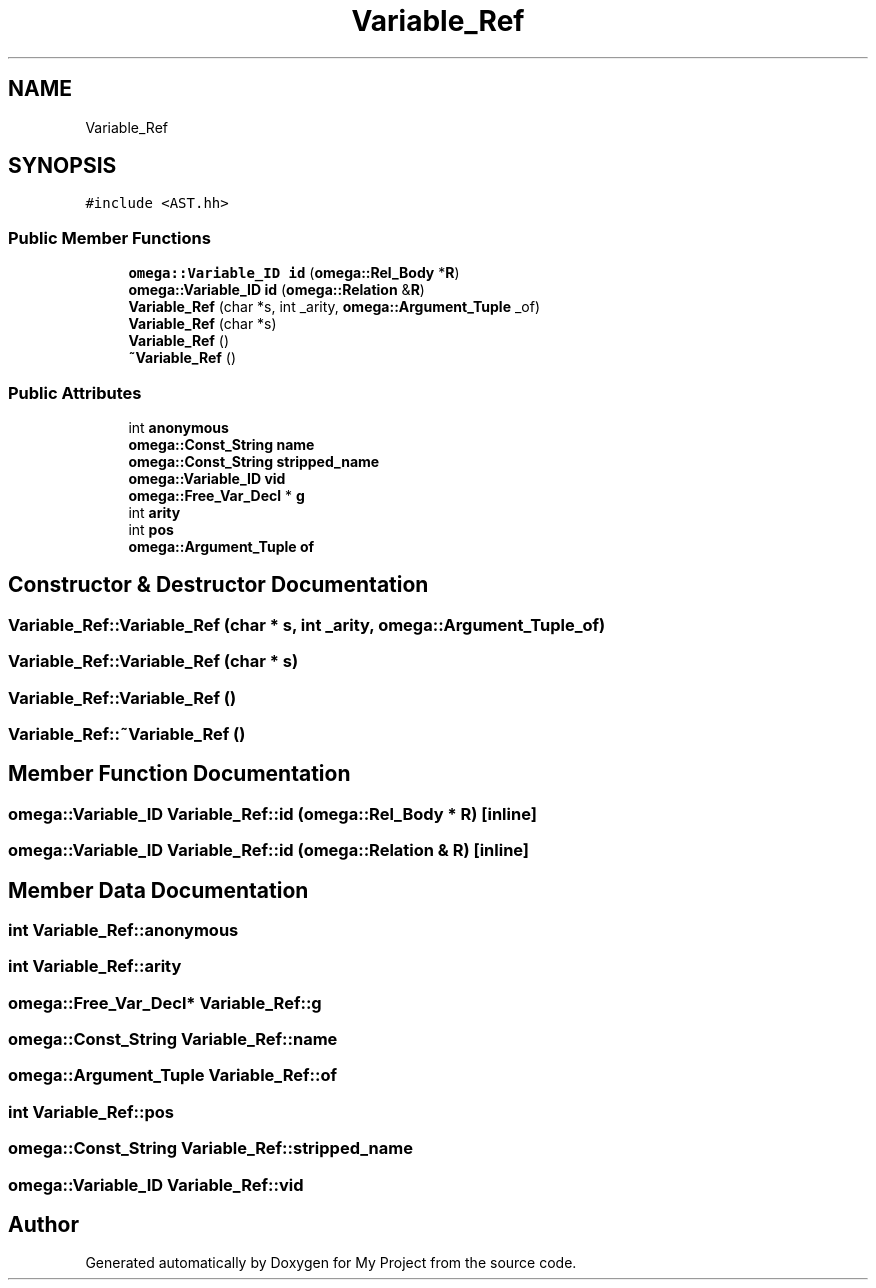 .TH "Variable_Ref" 3 "Sun Jul 12 2020" "My Project" \" -*- nroff -*-
.ad l
.nh
.SH NAME
Variable_Ref
.SH SYNOPSIS
.br
.PP
.PP
\fC#include <AST\&.hh>\fP
.SS "Public Member Functions"

.in +1c
.ti -1c
.RI "\fBomega::Variable_ID\fP \fBid\fP (\fBomega::Rel_Body\fP *\fBR\fP)"
.br
.ti -1c
.RI "\fBomega::Variable_ID\fP \fBid\fP (\fBomega::Relation\fP &\fBR\fP)"
.br
.ti -1c
.RI "\fBVariable_Ref\fP (char *s, int _arity, \fBomega::Argument_Tuple\fP _of)"
.br
.ti -1c
.RI "\fBVariable_Ref\fP (char *s)"
.br
.ti -1c
.RI "\fBVariable_Ref\fP ()"
.br
.ti -1c
.RI "\fB~Variable_Ref\fP ()"
.br
.in -1c
.SS "Public Attributes"

.in +1c
.ti -1c
.RI "int \fBanonymous\fP"
.br
.ti -1c
.RI "\fBomega::Const_String\fP \fBname\fP"
.br
.ti -1c
.RI "\fBomega::Const_String\fP \fBstripped_name\fP"
.br
.ti -1c
.RI "\fBomega::Variable_ID\fP \fBvid\fP"
.br
.ti -1c
.RI "\fBomega::Free_Var_Decl\fP * \fBg\fP"
.br
.ti -1c
.RI "int \fBarity\fP"
.br
.ti -1c
.RI "int \fBpos\fP"
.br
.ti -1c
.RI "\fBomega::Argument_Tuple\fP \fBof\fP"
.br
.in -1c
.SH "Constructor & Destructor Documentation"
.PP 
.SS "Variable_Ref::Variable_Ref (char * s, int _arity, \fBomega::Argument_Tuple\fP _of)"

.SS "Variable_Ref::Variable_Ref (char * s)"

.SS "Variable_Ref::Variable_Ref ()"

.SS "Variable_Ref::~Variable_Ref ()"

.SH "Member Function Documentation"
.PP 
.SS "\fBomega::Variable_ID\fP Variable_Ref::id (\fBomega::Rel_Body\fP * R)\fC [inline]\fP"

.SS "\fBomega::Variable_ID\fP Variable_Ref::id (\fBomega::Relation\fP & R)\fC [inline]\fP"

.SH "Member Data Documentation"
.PP 
.SS "int Variable_Ref::anonymous"

.SS "int Variable_Ref::arity"

.SS "\fBomega::Free_Var_Decl\fP* Variable_Ref::g"

.SS "\fBomega::Const_String\fP Variable_Ref::name"

.SS "\fBomega::Argument_Tuple\fP Variable_Ref::of"

.SS "int Variable_Ref::pos"

.SS "\fBomega::Const_String\fP Variable_Ref::stripped_name"

.SS "\fBomega::Variable_ID\fP Variable_Ref::vid"


.SH "Author"
.PP 
Generated automatically by Doxygen for My Project from the source code\&.
